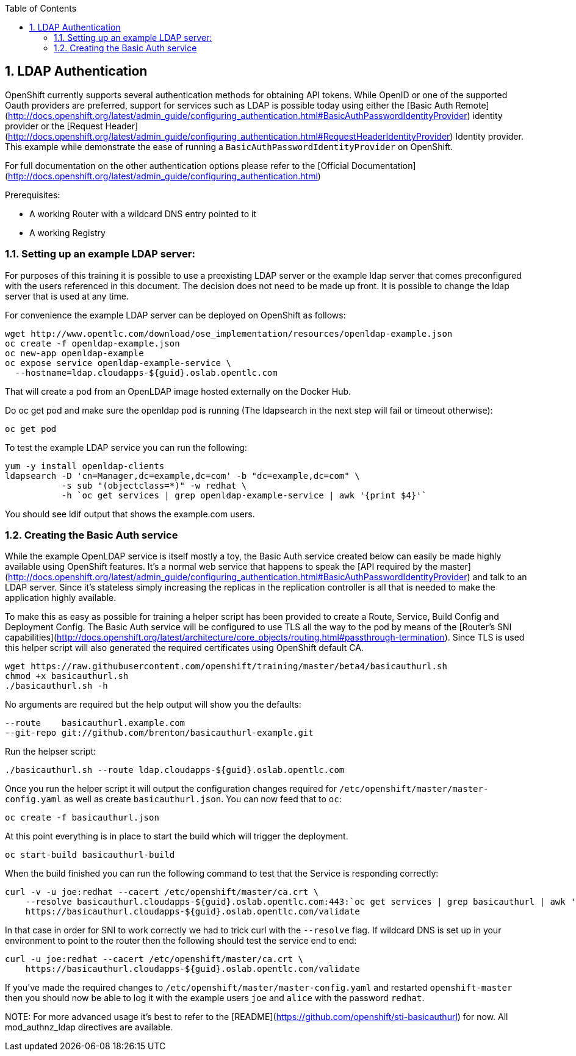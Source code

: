:icons: images/icons
:toc2:
:numbered:

== LDAP Authentication

OpenShift currently supports several authentication methods for obtaining API
tokens.  While OpenID or one of the supported Oauth providers are preferred,
support for services such as LDAP is possible today using either the [Basic Auth
Remote](http://docs.openshift.org/latest/admin_guide/configuring_authentication.html#BasicAuthPasswordIdentityProvider)
identity provider or the [Request
Header](http://docs.openshift.org/latest/admin_guide/configuring_authentication.html#RequestHeaderIdentityProvider)
Identity provider.  This example while demonstrate the ease of running a
`BasicAuthPasswordIdentityProvider` on OpenShift.

For full documentation on the other authentication options please refer to the
[Official
Documentation](http://docs.openshift.org/latest/admin_guide/configuring_authentication.html)

.Prerequisites:

* A working Router with a wildcard DNS entry pointed to it

* A working Registry

=== Setting up an example LDAP server:

For purposes of this training it is possible to use a preexisting LDAP server
or the example ldap server that comes preconfigured with the users referenced
in this document.  The decision does not need to be made up front.  It is
possible to change the ldap server that is used at any time.

For convenience the example LDAP server can be deployed on OpenShift as
follows:

    wget http://www.opentlc.com/download/ose_implementation/resources/openldap-example.json
    oc create -f openldap-example.json
    oc new-app openldap-example
    oc expose service openldap-example-service \
      --hostname=ldap.cloudapps-${guid}.oslab.opentlc.com

That will create a pod from an OpenLDAP image hosted externally on the Docker
Hub. 

Do oc get pod and make sure the openldap pod is running (The ldapsearch in the next step will fail or timeout otherwise):

    oc get pod

To test the example LDAP service you can run the following:

    yum -y install openldap-clients
    ldapsearch -D 'cn=Manager,dc=example,dc=com' -b "dc=example,dc=com" \
               -s sub "(objectclass=*)" -w redhat \
               -h `oc get services | grep openldap-example-service | awk '{print $4}'`

You should see ldif output that shows the example.com users.

=== Creating the Basic Auth service

While the example OpenLDAP service is itself mostly a toy, the Basic Auth
service created below can easily be made highly available using OpenShift
features.  It's a normal web service that happens to speak the [API required by
the
master](http://docs.openshift.org/latest/admin_guide/configuring_authentication.html#BasicAuthPasswordIdentityProvider)
and talk to an LDAP server.  Since it's stateless simply increasing the
replicas in the replication controller is all that is needed to make the
application highly available.

To make this as easy as possible for training a helper script has been
provided to create a Route, Service, Build Config and Deployment Config.  The
Basic Auth service will be configured to use TLS all the way to the pod by
means of the [Router's SNI
capabilities](http://docs.openshift.org/latest/architecture/core_objects/routing.html#passthrough-termination).
Since TLS is used this helper script will also generated the required
certificates using OpenShift default CA.

    wget https://raw.githubusercontent.com/openshift/training/master/beta4/basicauthurl.sh
    chmod +x basicauthurl.sh
    ./basicauthurl.sh -h

No arguments are required but the help output will show you the defaults:

    --route    basicauthurl.example.com
    --git-repo git://github.com/brenton/basicauthurl-example.git

Run the helpser script:

    ./basicauthurl.sh --route ldap.cloudapps-${guid}.oslab.opentlc.com

Once you run the helper script it will output the configuration changes
required for `/etc/openshift/master/master-config.yaml` as well as create
`basicauthurl.json`.  You can now feed that to `oc`:

    oc create -f basicauthurl.json

At this point everything is in place to start the build which will trigger the
deployment.

    oc start-build basicauthurl-build

When the build finished you can run the following command to test that the
Service is responding correctly:

    curl -v -u joe:redhat --cacert /etc/openshift/master/ca.crt \
        --resolve basicauthurl.cloudapps-${guid}.oslab.opentlc.com:443:`oc get services | grep basicauthurl | awk '{print $4}'` \
        https://basicauthurl.cloudapps-${guid}.oslab.opentlc.com/validate

In that case in order for SNI to work correctly we had to trick curl with the `--resolve` flag.  If wildcard DNS is set up in your environment to point to the router then the following should test the service end to end:

    curl -u joe:redhat --cacert /etc/openshift/master/ca.crt \
        https://basicauthurl.cloudapps-${guid}.oslab.opentlc.com/validate

If you've made the required changes to `/etc/openshift/master/master-config.yaml` and
restarted `openshift-master` then you should now be able to log it with the
example users `joe` and `alice` with the password `redhat`.

NOTE:
For more advanced usage it's best to refer to the
[README](https://github.com/openshift/sti-basicauthurl) for now.  All
mod_authnz_ldap directives are available.
